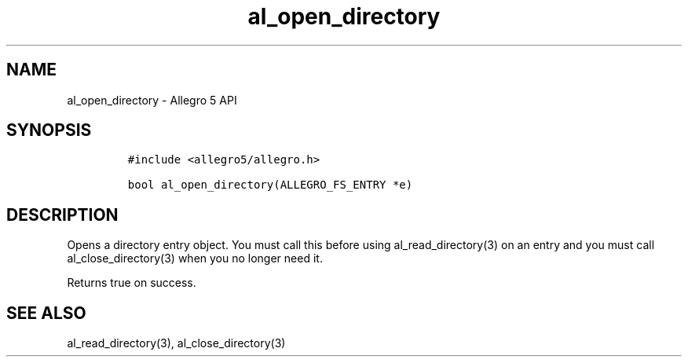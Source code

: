 .\" Automatically generated by Pandoc 3.1.3
.\"
.\" Define V font for inline verbatim, using C font in formats
.\" that render this, and otherwise B font.
.ie "\f[CB]x\f[]"x" \{\
. ftr V B
. ftr VI BI
. ftr VB B
. ftr VBI BI
.\}
.el \{\
. ftr V CR
. ftr VI CI
. ftr VB CB
. ftr VBI CBI
.\}
.TH "al_open_directory" "3" "" "Allegro reference manual" ""
.hy
.SH NAME
.PP
al_open_directory - Allegro 5 API
.SH SYNOPSIS
.IP
.nf
\f[C]
#include <allegro5/allegro.h>

bool al_open_directory(ALLEGRO_FS_ENTRY *e)
\f[R]
.fi
.SH DESCRIPTION
.PP
Opens a directory entry object.
You must call this before using al_read_directory(3) on an entry and you
must call al_close_directory(3) when you no longer need it.
.PP
Returns true on success.
.SH SEE ALSO
.PP
al_read_directory(3), al_close_directory(3)
